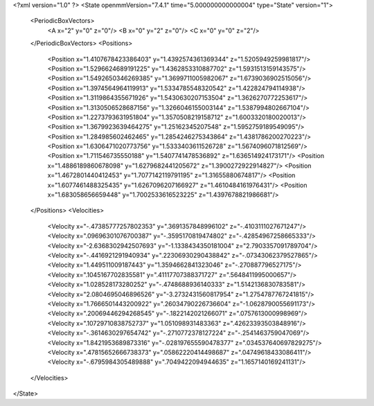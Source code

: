<?xml version="1.0" ?>
<State openmmVersion="7.4.1" time="5.000000000000004" type="State" version="1">
	<PeriodicBoxVectors>
		<A x="2" y="0" z="0"/>
		<B x="0" y="2" z="0"/>
		<C x="0" y="0" z="2"/>
	</PeriodicBoxVectors>
	<Positions>
		<Position x="1.4107678423386403" y="1.4392574361369344" z="1.5205949259981817"/>
		<Position x="1.5296624689191225" y="1.4362853310887702" z="1.5931513159143575"/>
		<Position x="1.5492650346269385" y="1.3699711005982067" z="1.6739036902515056"/>
		<Position x="1.3974564964119913" y="1.5334785548320542" z="1.422824794114938"/>
		<Position x="1.3119864355671926" y="1.5430630207153504" z="1.3626270772253617"/>
		<Position x="1.3130506528687156" y="1.3266046155003144" z="1.5387994802667104"/>
		<Position x="1.2273793631951804" y="1.3570508219158712" z="1.6003320180020013"/>
		<Position x="1.3679923639464275" y="1.25162345207548" z="1.5952759189549095"/>
		<Position x="1.284985602462465" y="1.2854246275343864" z="1.4381786200270223"/>
		<Position x="1.6306471020773756" y="1.5333403611526728" z="1.5674096071812569"/>
		<Position x="1.711546735550188" y="1.5407741478536892" z="1.636514924173171"/>
		<Position x="1.4886189860678098" y="1.6279682441205672" z="1.3900272922914827"/>
		<Position x="1.4672801440412453" y="1.7077142119791195" z="1.31655880674817"/>
		<Position x="1.6077461488325435" y="1.6267096207166927" z="1.4610484161976431"/>
		<Position x="1.683058656659448" y="1.7002533616523225" z="1.4397678821986681"/>
	</Positions>
	<Velocities>
		<Velocity x="-.47385777257802353" y=".3691357848996102" z="-.4103111027671247"/>
		<Velocity x=".09696301076700387" y="-.3595170819474802" z="-.42854967258665333"/>
		<Velocity x="-2.6368302942507693" y="-1.1338434350181004" z="2.7903357091789704"/>
		<Velocity x="-.4416921291940934" y=".22306930290438842" z="-.07343062379527865"/>
		<Velocity x="1.449511009187443" y="1.3594662841323046" z="-.270887796527175"/>
		<Velocity x=".1045167702835581" y=".41117707388371727" z=".5648411995000657"/>
		<Velocity x="1.028528173280252" y="-.4748688936140333" z="1.5142136830783581"/>
		<Velocity x="2.0804695046896526" y="-3.2732431560817954" z="1.2754787767241815"/>
		<Velocity x="1.7666501443200922" y=".26034790226736604" z="-1.0628790055691173"/>
		<Velocity x=".20069446294268545" y="-.1822142021266071" z=".0757613000998969"/>
		<Velocity x=".10729710838752737" y="1.051098931483363" z=".42623393503848916"/>
		<Velocity x="-.3614630297654742" y="-.2710772378127224" z="-.2541463759047069"/>
		<Velocity x="1.8421953689873316" y="-.028197655590478377" z=".034537640697829275"/>
		<Velocity x=".47815652666738373" y=".05862220414498687" z=".04749618433086411"/>
		<Velocity x="-.6795984305489888" y=".7049422094944635" z="1.1657140169241131"/>
	</Velocities>
</State>
